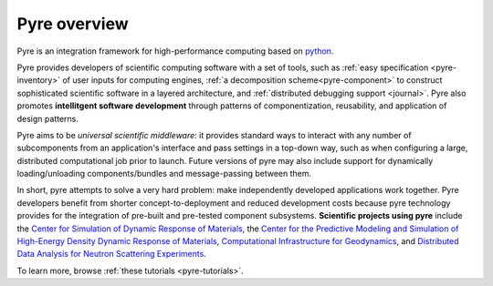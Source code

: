 Pyre overview
=============

Pyre is an integration framework for high-performance computing based on `python <http://www.python.org>`_.  

Pyre provides developers of scientific computing software with a set of tools, such as :ref:`easy specification <pyre-inventory>` of user inputs for computing engines, :ref:`a decomposition scheme<pyre-component>` to construct sophisticated scientific software in a layered architecture, and :ref:`distributed debugging support <journal>`. Pyre also promotes **intellitgent software development** through patterns of componentization, reusability, and application of design patterns. 

.. Pyre also provides a variety of useful tools, following are some of them:
 * :ref:`Units <pyre-units>`
 * :ref:`Database access <pyre-db>`
 * :ref:`Geometry <pyre-geometry>`
 * :ref:`XML support <pyre-xml>`
 * `Opal: web application builder <http://danse.us/trac/pyre/wiki/Opal>`_

Pyre aims to be *universal scientific middleware*: it provides standard ways to interact with any number of subcomponents from an application's interface and pass settings in a top-down way, such as when configuring a large, distributed computational job prior to launch.  Future versions of pyre may also include support for dynamically loading/unloading components/bundles and message-passing between them.

In short, pyre attempts to solve a very hard problem: make independently developed applications work together. Pyre developers benefit from shorter concept-to-deployment and reduced development costs because pyre technology provides for the integration of pre-built and pre-tested component subsystems.  **Scientific projects using pyre** include the `Center for Simulation of Dynamic Response of Materials <http://csdrm.caltech.edu/>`_, the `Center for the Predictive Modeling and Simulation of High-Energy Density Dynamic Response of Materials <http://www.psaap.caltech.edu/>`_, `Computational Infrastructure for Geodynamics <http://www.geodynamics.org/cig/>`_, and `Distributed Data Analysis for Neutron Scattering Experiments <http://danse.us/>`_.

To learn more, browse :ref:`these tutorials <pyre-tutorials>`.

